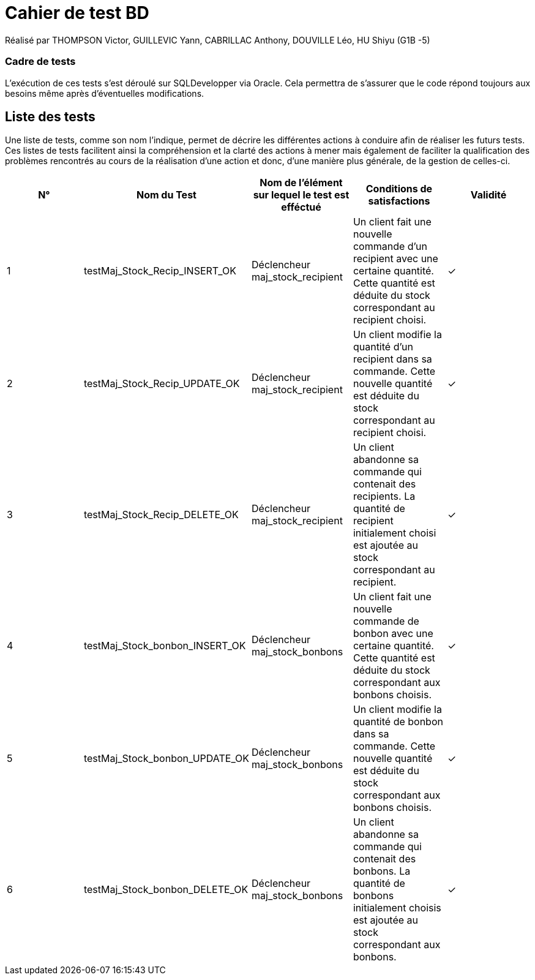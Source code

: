 = Cahier de test BD 

Réalisé par THOMPSON Victor, GUILLEVIC Yann, CABRILLAC Anthony, DOUVILLE Léo, HU Shiyu (G1B -5)

=== Cadre de tests

L'exécution de ces tests s'est déroulé sur SQLDevelopper via Oracle. Cela permettra de s'assurer que le code répond toujours aux besoins même après d'éventuelles modifications.

== Liste des tests

Une liste de tests, comme son nom l'indique, permet de décrire les différentes actions à conduire afin de réaliser les futurs tests.
Ces listes de tests facilitent ainsi la compréhension et la clarté des actions à mener mais également de faciliter la qualification des problèmes rencontrés au cours de la réalisation d'une action et donc, d'une manière plus générale, de la gestion de celles-ci.


|===
|N° |Nom du Test |Nom de l'élément sur lequel le test est efféctué|Conditions de satisfactions |Validité

|1
|testMaj_Stock_Recip_INSERT_OK
|Déclencheur maj_stock_recipient
|Un client fait une nouvelle commande d'un recipient avec une certaine quantité. Cette quantité est déduite du stock correspondant au recipient choisi.
| ✓

|2
|testMaj_Stock_Recip_UPDATE_OK
|Déclencheur maj_stock_recipient
|Un client modifie la quantité d'un recipient dans sa commande. Cette nouvelle quantité est déduite du stock correspondant au recipient choisi.
| ✓

|3
|testMaj_Stock_Recip_DELETE_OK
|Déclencheur maj_stock_recipient
|Un client abandonne sa commande qui contenait des recipients. La quantité de recipient initialement choisi est ajoutée au stock correspondant au recipient.
| ✓

|4
|testMaj_Stock_bonbon_INSERT_OK
|Déclencheur maj_stock_bonbons
|Un client fait une nouvelle commande de bonbon avec une certaine quantité. Cette quantité est déduite du stock correspondant aux bonbons choisis.
| ✓

|5
|testMaj_Stock_bonbon_UPDATE_OK
|Déclencheur maj_stock_bonbons
|Un client modifie la quantité de bonbon dans sa commande. Cette nouvelle quantité est déduite du stock correspondant aux bonbons choisis.
| ✓

|6
|testMaj_Stock_bonbon_DELETE_OK
|Déclencheur maj_stock_bonbons
|Un client abandonne sa commande qui contenait des bonbons. La quantité de bonbons initialement choisis est ajoutée au stock correspondant aux bonbons.
| ✓

|===

